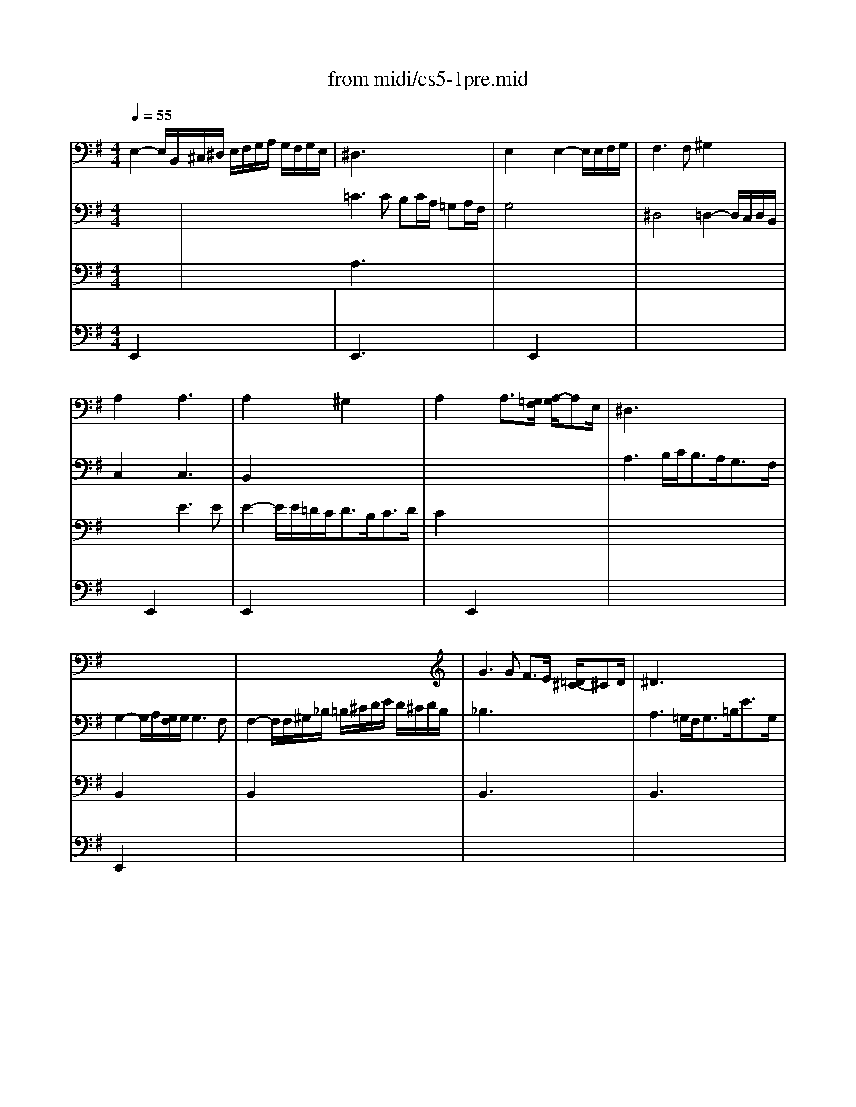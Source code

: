 X: 1
T:from midi/cs5-1pre.mid
M:4/4
L:1/8
Q:1/4=55
K:Gmaj% 3 flats
% untitled
% Copyright \0xa9 1996 by David J. Grossman
% David J. Grossman
% *
% *
% *
V:1
% Solo Cello
%%MIDI program 42
% untitled
% Copyright \0xa9 1996 by David J. Grossman
% David J. Grossman
E,2- E,/2B,,/2^C,/2^D,/2 E,/2F,/2G,/2A,/2 G,/2F,/2G,/2E,/2| \
^D,3x4x| \
E,2 x2 E,2- E,/2E,/2F,/2G,/2| \
F,3F, ^G,2 x2|
A,2 x2 A,3x| \
A,2 x2 ^G,2 x2| \
A,2 x2 A,3/2[=G,/2F,/2] [A,/2-G,/2]A,E,/2| \
^D,3x4x|
x8| \
x8| \
G3G F3/2E/2 [=D/2^C/2-]^CD/2| \
^D3x4x|
E2- E/2=D/2E/2^C<DB,<=FA,/2| \
^G,2 x6| \
x2 A,,3/2B,,<=C,D,<E,=G,,/2| \
^F,,2 x6|
G,,2 x6| \
x8| \
F2 x6| \
x8|
F,2 x6| \
D2 x6| \
x8| \
x8|
x8| \
x4 B,2 _B,3/2=B,/2| \
M:3/8
L:1/8
B,2B,| \
CE,F,|
G,B,/2A,/2B,/2G,/2| \
A,^C,^D,| \
E,G,/2F,/2G,/2E,/2| \
F,/2G,/2A,/2B,/2=C|
^D,B,,/2A,/2G,/2F,/2| \
G,/2A,/2F,/2G,/2A,/2F,/2| \
G,/2F,/2G,/2B,/2E/2F/2| \
GB,^C|
=DF/2E/2F/2D/2| \
E^G,_B,| \
=B,D/2^C/2D/2B,/2| \
^C/2D/2E/2F/2B,/2=G/2|
_B,/2G/2F/2E/2D/2^C/2| \
D/2E/2^C/2D/2E/2^C/2| \
D/2=B,/2F,/2G,/2A,/2F,/2| \
^G,/2E/2B,/2=C/2D/2B,/2|
C/2A,/2E,/2F,/2=G,/2E,/2| \
F,/2G,/2A,/2B,/2C/2A,/2| \
B,/2A,/2G,/2F,/2E,/2D,/2| \
C,E,F,|
G,B,,/2A,,/2B,,/2G,,/2| \
A,,^C,^D,| \
E,G,,/2F,,/2G,,/2E,,/2| \
F,,/2G,,/2A,,/2B,,/2=C,/2A,,/2|
^D,/2E,/2F,/2G,/2A,/2F,/2| \
G,/2A,/2F,/2G,/2A,/2F,/2| \
G,/2F,/2E,/2F,/2G,/2A,/2| \
B,/2A,/2B,^C|
=DF,/2E,/2F,/2D,/2| \
E,/2F,/2^G,_B,| \
=B,D,/2^C,/2D,/2B,,/2| \
^C,/2D,/2E,/2F,/2=G,/2E,/2|
_B,/2=B,/2^C/2D/2E/2^C/2| \
D/2E/2^C/2D/2E/2^C/2| \
D/2B,/2^C/2D/2E/2F/2| \
G/2E,/2F,/2G,/2A,/2B,/2|
=C/2A,/2B,/2C/2D/2E/2| \
F/2D,/2E,/2F,/2G,/2A,/2| \
B,/2G,/2A,/2B,/2C/2D/2| \
E/2D/2C/2B,/2A,/2G,/2|
C/2B,/2A,/2G,/2F,/2E,/2| \
A,/2G,/2F,/2E,/2D,/2^C,/2| \
G,/2F,/2E,/2D,/2D| \
EG,/2B,/2A,/2=C/2|
B,/2E/2D/2C/2D/2B,/2| \
CE,/2G,/2F,/2A,/2| \
G,/2C/2B,/2A,/2B,/2G,/2| \
A,/2B,/2C/2D/2E|
G,/2F,/2E,/2D,/2E,/2F,/2| \
G,/2A,<A,G,/2| \
G,B,/2A,/2B,/2G,/2| \
DF,/2D/2^G,/2D/2|
A,/2D/2C/2B,/2C/2A,/2| \
E=G,/2E/2A,/2E/2| \
B,/2E/2D/2C/2D/2B,/2| \
GB,/2G/2C/2G/2|
D/2F/2A,/2F/2B,/2F/2| \
C/2E/2G,/2E/2A,/2E/2| \
B,/2E/2^D/2^C/2^D/2B,/2| \
=C/2=D/2EF|
G/2C/2B,/2A,/2B,/2G,/2| \
A,/2B,/2^C/2A,/2^D/2A,/2| \
E/2A,/2G,/2F,/2G,/2E,/2| \
F,/2G,/2A,/2F,/2^D,/2E,/2|
F,/2^D,/2B,,/2^C,/2^D,/2A,,/2| \
G,,/2B,,/2E,/2A,,/2B,,/2^D,/2| \
^C,/2E,/2A,/2^D,/2E,/2G,/2| \
F,/2A,/2=D/2^G,/2A,/2=C/2|
A,/2B,/2=G,/2B,/2F,/2B,/2| \
G,/2B,/2G,/2E/2G,/2D/2| \
G,/2^C/2A,/2^C/2G,/2^C/2| \
F,/2=C/2F,/2D/2F,/2C/2|
G,/2C/2B,/2A,/2B,/2D/2| \
GB,,^C,| \
D,F/2E/2F/2D/2| \
E^G,,_B,,|
=B,,D/2^C/2D/2B,/2| \
^C/2D/2E/2^C/2_B,/2=B,/2| \
^C/2_B,/2F,/2^G,/2_B,/2E,/2| \
D,/2F,/2=B,/2E,/2F,/2_B,/2|
=B,,2F,| \
F,3| \
x3| \
x3|
x3| \
x
% *
F,/2=G,/2F,/2G,/2| \
A,/2B,/2A,/2B,/2=C/2A,/2| \
^D/2A,/2F/2C/2B,/2A,/2|
G,/2B,/2F,/2G,/2A,/2F,/2| \
G,/2E,/2^D,/2E,/2F,/2^D,/2| \
E,/2G,/2F,/2G,/2A,/2F,/2| \
^G,/2=D,/2C,/2D,/2E,/2C,/2|
D,/2A,/2^G,/2A,/2B,/2^G,/2| \
A,/2C,/2B,,/2C,/2D,/2B,,/2| \
C,/2B,/2A,/2B,/2C/2A,/2| \
B,/2^G,,/2F,,/2^G,,/2A,,/2F,,/2|
^G,,/2A,,/2B,,/2C,/2D,/2B,,/2| \
C,/2B,,/2C,/2D,/2E,/2F,/2| \
^G,/2A,/2B,/2C/2D/2B,/2| \
C/2B,/2A,/2^G,/2A,/2B,/2|
C/2D/2E/2=F/2D/2E/2| \
=F/2D/2A,/2C/2B,/2D/2| \
C/2=F/2E/2D/2E/2C/2| \
D/2B,/2^F,/2A,/2^G,/2B,/2|
A,/2D/2C/2B,/2C/2A,/2| \
B,/2C/2D/2B,/2^G,/2A,/2| \
B,/2^G,/2E,/2F,/2^G,/2D,/2| \
C,/2E,/2A,/2D,/2E,/2^G,/2|
A,A,,C| \
C3| \
x3| \
x3|
x3| \
x=G,/2E,/2G,/2E,/2| \
C,/2B,/2G,/2E,/2G,/2E,/2| \
C,/2D/2C/2B,/2A,/2G,/2|
A,/2G,/2F,/2A,/2G,/2B,/2| \
A,3| \
x3| \
x3|
x3| \
x3| \
x3| \
x3|
x3| \
x3| \
x3| \
x3|
x3| \
x3| \
x3| \
x3|
x3| \
x3| \
x3| \
x3|
x3| \
x3| \
x3| \
x3|
x3| \
x3| \
xA,/2G,/2A,/2F,/2| \
G,/2B,/2E/2G,/2A,/2G,/2|
F,/2A,/2^D/2C/2B,/2A,/2| \
G,/2B,/2E/2G,/2A,/2G,/2| \
F,/2E/2^D/2F/2B,| \
CE,F,|
G,B,/2A,/2B,/2G,/2| \
A,^C,^D,| \
E,G,/2F,/2G,/2E,/2| \
F,/2G,/2A,/2B,/2=C/2A,/2|
E/2^D/2^C/2B,/2E/2^D/2| \
E/2F<FE/2| \
E/2=D/2=C/2B,/2C/2A,/2| \
^G,/2=F/2E/2D/2C/2B,/2|
C/2B,/2A,/2^F,/2=G,/2E,/2| \
^D,/2C/2B,/2A,/2G,/2F,/2| \
G,/2F,/2E,/2^C,/2=D,/2B,,/2| \
_B,,/2G,/2F,/2E,/2^D,/2^C,/2|
^D,/2^C,/2=B,,/2^D,/2F,/2A,/2| \
=C/2B,/2B,/2A,/2A,/2G,/2| \
G,/2E,/2B,,/2E,/2G,/2B,/2| \
E/2=D/2D/2^C/2^C/2E/2|
_B,/2E,/2=B,,/2E,/2_B,/2^C/2| \
E/2>F/2[G/2F/2]E/2E/2^D/2| \
^D/2F/2^D/2=B,/2F,/2B,,/2| \
A,,E/2^D/2^C/2B,/2|
EG,,A,,| \
B,,=D/2=C/2D/2B,/2| \
CE,,F,,| \
G,,B,/2A,/2B,/2G,/2|
A,^C,^D,| \
E,G,/2F,/2G,/2E,/2| \
A,,=F/2E/2^D/2E/2| \
=C/2B,/2_B,/2=B,/2G,/2^F,/2|
E,/2G,/2=F,/2E,/2^D,/2E,/2| \
_B,,/2=B,,/2^C,/2^D,/2E,/2^F,/2| \
G,/2F,/2E,/2F,/2G,/2A,/2| \
B,/2F,/2G,/2E,/2B,,/2^D,/2|
E,,3| \
E,,x2| \
E,,x2| \
E,,x2|
E,,x2| \
E,,x2| \
F,,x2| \
G,,x2|
^G,,x2| \
x3| \
% *
_B,,x2| \
x3|
x3| \
x3| \
% *
=B,,3|
V:2
% --------------------------------------
%%MIDI program 42
x3| \
x4 x
% untitled
% Copyright \0xa9 1996 by David J. Grossman
% David J. Grossman
=C3C B,C/2A,/2 =G,A,/2F,/2
%Error : Bar 224 is 13/8 not 3/8
| \
G,4 x4
%Error : Bar 225 is 1/1 not 3/8
| \
^D,4 =D,2- D,/2C,/2D,/2B,,/2
%Error : Bar 226 is 1/1 not 3/8
|
C,2 x2 C,3x
%Error : Bar 227 is 1/1 not 3/8
| \
B,,2 x6
%Error : Bar 228 is 1/1 not 3/8
| \
x8
%Error : Bar 229 is 1/1 not 3/8
| \
A,3B,/2C<B,A,<G,F,/2
%Error : Bar 230 is 1/1 not 3/8
|
G,2- G,/2A,/2[G,/2F,/2]G,/2 G,3F,
%Error : Bar 231 is 1/1 not 3/8
| \
F,2- F,/2F,/2^G,/2_B,/2 =B,/2^C/2D/2E/2 D/2^C/2D/2B,/2
%Error : Bar 232 is 1/1 not 3/8
| \
_B,3x4x
%Error : Bar 233 is 1/1 not 3/8
| \
A,3=G,/2F,<G,=B,<EG,/2
%Error : Bar 234 is 1/1 not 3/8
|
F,2 x6
%Error : Bar 235 is 1/1 not 3/8
| \
=F2- =F/2E/2D/2=C<B,C<DB,/2
%Error : Bar 236 is 1/1 not 3/8
| \
C2 x6
%Error : Bar 237 is 1/1 not 3/8
| \
C2- C/2D/2C/2D/2 D3C
%Error : Bar 238 is 1/1 not 3/8
|
B,2- B,/2A,/2G,/2^F,/2 G,/2A,/2B,/2C/2 D/2E/2F/2D/2
%Error : Bar 239 is 1/1 not 3/8
| \
G2 x3/2F<ED<^CB,/2
%Error : Bar 240 is 1/1 not 3/8
| \
_B,2- _B,/2E,/2D,/2^C,<D,=B,<^C,B,,/2
%Error : Bar 241 is 1/1 not 3/8
| \
_B,,3/2^C<DE<F,E<D^C/2
%Error : Bar 242 is 1/1 not 3/8
|
D2- D/2=B,/2A,/2G,/2 F,/2E,/2D,/2^C,/2 D,/2B,,/2^C,/2D,/2
%Error : Bar 243 is 1/1 not 3/8
| \
G,2- G,/2F,/2E,/2D,/2 E,/2D/2^C/2D/2 E/2^C/2D/2E/2
%Error : Bar 244 is 1/1 not 3/8
| \
_B,/2=B,/2_B,/2=B,/2 ^C/2_B,/2=B,/2^C/2 E,/2F,/2E,/2F,/2 G,/2E,/2F,/2G,/2
%Error : Bar 245 is 1/1 not 3/8
| \
^C,/2D,/2^C,/2D,/2 E,/2^C,/2D,/2E,/2 F,,/2^G,,/2_B,,/2=B,,/2 ^C,/2D,/2E,/2^C,/2
%Error : Bar 246 is 1/1 not 3/8
|
D,/2F,/2^G,/2_B,/2 =B,/2^C/2D/2E/2 F2- F/2E/2D/2^C/2
%Error : Bar 247 is 1/1 not 3/8
| \
D3/2_B,<=B,E,/2 F,2 x2
%Error : Bar 248 is 1/1 not 3/8
| \
M:3/8
L:1/8
F,2x| \
x3|
x3| \
x3| \
x3| \
x3|
x3| \
x3| \
x3| \
x3|
x3| \
x3| \
x3| \
x3|
x3| \
B,F,2| \
x3| \
x3|
x3| \
x3| \
x3| \
x3|
x3| \
x3| \
x3| \
x3|
x3| \
E,B,,2| \
x3| \
x3|
x3| \
x3| \
x3| \
x3|
x3| \
B,F,2| \
B,,/2x2x/2| \
x3|
x3| \
x3| \
x3| \
x3|
x3| \
x3| \
x3| \
x3|
x3| \
x3| \
x3| \
x3|
x3| \
xD,2| \
D,x2| \
x3|
x3| \
x3| \
x3| \
x3|
x3| \
x3| \
x3| \
x3|
x3| \
x3| \
x3| \
x3|
x3| \
x3| \
x3| \
x3|
x3| \
x3| \
x3| \
x3|
x3| \
x3| \
x3| \
x3|
x3| \
x3| \
x3| \
x3|
x3| \
xE,/2D,/2E,/2^C,/2| \
D,/2F,/2B,/2^G,/2A,/2F,/2| \
^G,/2E,/2D,/2
% *
^C,/2D,/2B,,/2|
=C,/2E,/2A,/2F,/2=G,/2E,/2| \
^D,3| \
x3| \
x3|
x3| \
x3| \
x3| \
x3|
x3| \
x3| \
x3| \
x3|
x3| \
x3| \
x3| \
x3|
x3| \
x3| \
x3| \
x3|
x3| \
x3| \
x3| \
x3|
x3| \
xA,/2F,/2A,/2F,/2| \
=D,/2C/2A,/2F,/2A,/2F,/2| \
D,/2E/2D/2C/2B,/2A,/2|
B,/2A,/2G,/2B,/2A,/2C/2| \
B,3| \
x3| \
x3|
x3| \
xF/2^D/2F/2^D/2| \
B,/2A,/2F,/2^D,/2F,/2^D,/2| \
B,,/2C/2B,/2A,/2G,/2F,/2|
G,/2F,/2G,/2A,/2B,/2B,,/2| \
C,EF| \
GB,,/2A,,/2B,,/2G,,/2| \
A,,^C^D|
EG,,/2F,,/2G,,/2E,,/2| \
F,,/2E,/2^D,/2^C,/2B,,/2A,/2| \
G,/2F,/2E/2^D/2^C/2B,/2| \
E/2B,/2=C/2A,/2B,/2F,/2|
G,/2F,/2E,/2G,/2F,/2A,/2| \
G,/2E/2B,/2G,/2A,/2F,/2| \
G,/2F,/2E,/2G,/2B,,/2=D,/2| \
^C,/2E,/2A,/2F,/2G,/2E,/2|
F,/2E,/2D,/2F,/2E,/2G,/2| \
F,/2A,/2D/2B,/2=C/2A,/2| \
B,/2A,/2G,/2B,/2A,/2C/2| \
B,/2D/2G/2E/2F/2^D/2|
E/2=D/2C/2E/2B,/2E/2| \
A,/2G/2F/2^D/2E/2F/2| \
B,/2G/2F/2^D/2E/2F/2| \
C/2G/2F/2^D/2E/2F/2|
_B,/2G/2F/2^D/2E/2F/2| \
=B,/2G/2F/2^D/2E/2F/2| \
B,,3| \
B,,x2|
B,,x2| \
B,,x2| \
x3| \
x3|
x3| \
x3| \
x3| \
x3|
x3| \
xB,2| \
x3| \
x3|
x3| \
x3| \
x3| \
x3|
x3| \
x3| \
x3| \
x3|
x3| \
x3| \
x3| \
x3|
x3| \
x3| \
x3| \
x3|
x3| \
x3| \
x3| \
x3|
x3| \
x3| \
x3| \
x3|
x=D,/2C,/2D,/2B,,/2| \
C,/2E,/2A,/2C,/2D,/2C,/2| \
B,,/2D,/2^G,/2=F,/2E,/2D,/2| \
C,/2E,/2A,/2C,/2D,/2C,/2|
B,,/2D,/2^G,/2=F,/2E,/2D,/2| \
C,/2E,/2A,/2^F,/2=G,/2E,/2| \
^D,/2G,/2F,/2E,/2^D,/2^C,/2| \
B,,/2B,/2A,/2G,/2F,/2E,/2|
E,x2| \
A,,/2^C/2B,/2A,/2G,/2F,/2| \
% *
E,x2| \
B,,/2G/2F/2>
% *
E/2[E/2^D/2]B,/2|
=C/2_B,/2=B,/2F,/2G,/2^D,/2| \
E,/2_B,,/2=B,,B,,| \
E,,3|
V:3
% Johann Sebastian Bach  (1685-1750)
%%MIDI program 42
x3| \
x4 x
% untitled
% Copyright \0xa9 1996 by David J. Grossman
% David J. Grossman
A,3x4x
%Error : Bar 447 is 13/8 not 3/8
| \
x8
%Error : Bar 448 is 1/1 not 3/8
| \
x8
%Error : Bar 449 is 1/1 not 3/8
|
x4 E3E
%Error : Bar 450 is 1/1 not 3/8
| \
E2- E/2E/2=D/2C<DB,<CD/2
%Error : Bar 451 is 1/1 not 3/8
| \
C2 x6
%Error : Bar 452 is 1/1 not 3/8
| \
x8
%Error : Bar 453 is 1/1 not 3/8
|
B,,2 x6
%Error : Bar 454 is 1/1 not 3/8
| \
B,,2 x6
%Error : Bar 455 is 1/1 not 3/8
| \
B,,3x4x
%Error : Bar 456 is 1/1 not 3/8
| \
B,,3x4x
%Error : Bar 457 is 1/1 not 3/8
|
B,,2 x6
%Error : Bar 458 is 1/1 not 3/8
| \
B,,2 x6
%Error : Bar 459 is 1/1 not 3/8
| \
A,2 x6
%Error : Bar 460 is 1/1 not 3/8
| \
D,2 x6
%Error : Bar 461 is 1/1 not 3/8
|
D,2 x6
%Error : Bar 462 is 1/1 not 3/8
| \
x8
%Error : Bar 463 is 1/1 not 3/8
| \
x8
%Error : Bar 464 is 1/1 not 3/8
| \
x8
%Error : Bar 465 is 1/1 not 3/8
|
B,,2 x6
%Error : Bar 466 is 1/1 not 3/8
| \
B,,2 x6
%Error : Bar 467 is 1/1 not 3/8
| \
x8
%Error : Bar 468 is 1/1 not 3/8
| \
x8
%Error : Bar 469 is 1/1 not 3/8
|
x8
%Error : Bar 470 is 1/1 not 3/8
| \
x8
%Error : Bar 471 is 1/1 not 3/8
| \
M:3/8
L:1/8
B,,2x| \
x3|
x3| \
x3| \
x3| \
x3|
x3| \
x3| \
x3| \
x3|
x3| \
x3| \
x3| \
x3|
x3| \
x3| \
x3| \
x3|
x3| \
x3| \
x3| \
x3|
x3| \
x3| \
x3| \
x3|
x3| \
x3| \
x3| \
x3|
x3| \
x3| \
x3| \
x3|
x3| \
x3| \
F,/2x2x/2| \
x3|
x3| \
x3| \
x3| \
x3|
x3| \
x3| \
x3| \
x3|
x3| \
x3| \
x3| \
x3|
x3| \
x3| \
G,,x2| \
x3|
x3| \
x3| \
x3| \
x3|
x3| \
x3| \
x3| \
x3|
x3| \
x3| \
x3| \
x3|
x3| \
x3| \
x3| \
x3|
x3| \
x3| \
x3| \
x3|
x3| \
x3| \
x3| \
x3|
x3| \
x3| \
x3| \
x3|
x3| \
x3| \
x3| \
x3|
x3| \
x3| \
x3| \
x3|
x3| \
x3| \
x3| \
x3|
x3| \
x3| \
x3| \
x3|
x3| \
x3| \
x3| \
x3|
x3| \
x3| \
x3| \
x3|
x3| \
x3| \
x3| \
x3|
x3| \
x3| \
x3| \
x3|
x3| \
x3| \
x3| \
x3|
x3| \
x3| \
x3| \
x3|
x3| \
x3| \
x3| \
x3|
x3| \
x3| \
x3| \
x3|
x3| \
x3| \
x3| \
x3|
x3| \
x3| \
x3| \
x3|
x3| \
x3| \
x3| \
x3|
x3| \
x3| \
x3| \
x3|
x3| \
x3| \
x3| \
x3|
x3| \
x3| \
x3| \
x3|
x3| \
x3| \
x3| \
x3|
x3| \
x3| \
x3| \
x3|
x3| \
x3| \
x3| \
x3|
x3| \
x3| \
x3| \
x3|
x3| \
x3| \
x3| \
x3|
x3| \
x3| \
x3| \
x3|
x3| \
x3| \
x3| \
x3|
x3| \
x3| \
x3| \
x3|
x3| \
x3| \
x3| \
x3|
% *
B,x2| \
x3| \
% *
G,x2| \
x3|
x3| \
x2
% *
A,| \
^G,3|
V:4
% Six Suites for Solo Cello
%%MIDI program 42
% untitled
% Copyright \0xa9 1996 by David J. Grossman
% David J. Grossman
E,,2 x6
%Error : Bar 669 is 1/1 not 3/8
| \
E,,3x4x
%Error : Bar 670 is 1/1 not 3/8
| \
x2 E,,2 x4
%Error : Bar 671 is 1/1 not 3/8
| \
x8
%Error : Bar 672 is 1/1 not 3/8
|
x2 E,,2 x4
%Error : Bar 673 is 1/1 not 3/8
| \
E,,2 x6
%Error : Bar 674 is 1/1 not 3/8
| \
x2 E,,2 x4
%Error : Bar 675 is 1/1 not 3/8
| \
x8
%Error : Bar 676 is 1/1 not 3/8
|
E,,2 x6
%Error : Bar 677 is 1/1 not 3/8
| \
x8
%Error : Bar 678 is 1/1 not 3/8
| \
x8
%Error : Bar 679 is 1/1 not 3/8
| \
x8
%Error : Bar 680 is 1/1 not 3/8
|
x8
%Error : Bar 681 is 1/1 not 3/8
| \
x8
%Error : Bar 682 is 1/1 not 3/8
| \
x8
%Error : Bar 683 is 1/1 not 3/8
| \
A,2 x6
%Error : Bar 684 is 1/1 not 3/8
|
=G,2 x6
%Error : Bar 685 is 1/1 not 3/8
| \
x2 E,,3/2x4x/2
%Error : Bar 686 is 1/1 not 3/8
| \
x8
%Error : Bar 687 is 1/1 not 3/8
| \
x8
%Error : Bar 688 is 1/1 not 3/8
|
x8
%Error : Bar 689 is 1/1 not 3/8
| \
E,,2 x6
%Error : Bar 690 is 1/1 not 3/8
| \
x8
%Error : Bar 691 is 1/1 not 3/8
| \
x8
%Error : Bar 692 is 1/1 not 3/8
|
x8
%Error : Bar 693 is 1/1 not 3/8
| \
x8
%Error : Bar 694 is 1/1 not 3/8
| \
x8
%Error : Bar 695 is 1/1 not 3/8
| \
x8
%Error : Bar 696 is 1/1 not 3/8
|
x8
%Error : Bar 697 is 1/1 not 3/8
| \
x8
%Error : Bar 698 is 1/1 not 3/8
| \
x8
%Error : Bar 699 is 1/1 not 3/8
| \
x8
%Error : Bar 700 is 1/1 not 3/8
|
x8
%Error : Bar 701 is 1/1 not 3/8
| \
x8
%Error : Bar 702 is 1/1 not 3/8
| \
x8
%Error : Bar 703 is 1/1 not 3/8
| \
x8
%Error : Bar 704 is 1/1 not 3/8
|
x8
%Error : Bar 705 is 1/1 not 3/8
| \
x8
%Error : Bar 706 is 1/1 not 3/8
| \
x8
%Error : Bar 707 is 1/1 not 3/8
| \
x8
%Error : Bar 708 is 1/1 not 3/8
|
x8
%Error : Bar 709 is 1/1 not 3/8
| \
x8
%Error : Bar 710 is 1/1 not 3/8
| \
x8
%Error : Bar 711 is 1/1 not 3/8
| \
x8
%Error : Bar 712 is 1/1 not 3/8
|
x8
%Error : Bar 713 is 1/1 not 3/8
| \
x8
%Error : Bar 714 is 1/1 not 3/8
| \
x8
%Error : Bar 715 is 1/1 not 3/8
| \
x8
%Error : Bar 716 is 1/1 not 3/8
|
x8
%Error : Bar 717 is 1/1 not 3/8
| \
x8
%Error : Bar 718 is 1/1 not 3/8
| \
x8
%Error : Bar 719 is 1/1 not 3/8
| \
x8
%Error : Bar 720 is 1/1 not 3/8
|
x8
%Error : Bar 721 is 1/1 not 3/8
| \
x8
%Error : Bar 722 is 1/1 not 3/8
| \
x8
%Error : Bar 723 is 1/1 not 3/8
| \
x8
%Error : Bar 724 is 1/1 not 3/8
|
x8
%Error : Bar 725 is 1/1 not 3/8
| \
x8
%Error : Bar 726 is 1/1 not 3/8
| \
x8
%Error : Bar 727 is 1/1 not 3/8
| \
x8
%Error : Bar 728 is 1/1 not 3/8
|
x8
%Error : Bar 729 is 1/1 not 3/8
| \
x8
%Error : Bar 730 is 1/1 not 3/8
| \
x8
%Error : Bar 731 is 1/1 not 3/8
| \
x8
%Error : Bar 732 is 1/1 not 3/8
|
x8
%Error : Bar 733 is 1/1 not 3/8
| \
x8
%Error : Bar 734 is 1/1 not 3/8
| \
x8
%Error : Bar 735 is 1/1 not 3/8
| \
x8
%Error : Bar 736 is 1/1 not 3/8
|
x8
%Error : Bar 737 is 1/1 not 3/8
| \
x8
%Error : Bar 738 is 1/1 not 3/8
| \
x8
%Error : Bar 739 is 1/1 not 3/8
| \
x8
%Error : Bar 740 is 1/1 not 3/8
|
x8
%Error : Bar 741 is 1/1 not 3/8
| \
x8
%Error : Bar 742 is 1/1 not 3/8
| \
x8
%Error : Bar 743 is 1/1 not 3/8
| \
x8
%Error : Bar 744 is 1/1 not 3/8
|
x8
%Error : Bar 745 is 1/1 not 3/8
| \
x8
%Error : Bar 746 is 1/1 not 3/8
| \
x8
%Error : Bar 747 is 1/1 not 3/8
| \
x8
%Error : Bar 748 is 1/1 not 3/8
|
x8
%Error : Bar 749 is 1/1 not 3/8
| \
x8
%Error : Bar 750 is 1/1 not 3/8
| \
x8
%Error : Bar 751 is 1/1 not 3/8
| \
x8
%Error : Bar 752 is 1/1 not 3/8
|
x8
%Error : Bar 753 is 1/1 not 3/8
| \
x8
%Error : Bar 754 is 1/1 not 3/8
| \
x8
%Error : Bar 755 is 1/1 not 3/8
| \
x8
%Error : Bar 756 is 1/1 not 3/8
|
x8
%Error : Bar 757 is 1/1 not 3/8
| \
x8
%Error : Bar 758 is 1/1 not 3/8
| \
x8
%Error : Bar 759 is 1/1 not 3/8
| \
x8
%Error : Bar 760 is 1/1 not 3/8
|
x8
%Error : Bar 761 is 1/1 not 3/8
| \
x8
%Error : Bar 762 is 1/1 not 3/8
| \
x8
%Error : Bar 763 is 1/1 not 3/8
| \
x8
%Error : Bar 764 is 1/1 not 3/8
|
x8
%Error : Bar 765 is 1/1 not 3/8
| \
x2 
M:3/8
L:1/8
% *
D| \
x3| \
x2
% *
E|
x3| \
x3| \
x3| \
x
% *
^DE-|
E2
% --------------------------------------
% Suite No. 5 in C minor - BWV 1011
% 1st Movement: Prelude
% --------------------------------------
% Sequenced with Cakewalk Pro Audio by
% David J. Grossman - dave@unpronounceable.com
% This and other Bach MIDI files can be found at:
% Dave's J.S. Bach Page
% http://www.unpronounceable.com/bach
% --------------------------------------
% Original Filename: cs5-1pre.mid
% Last Modified: February 22, 1997
